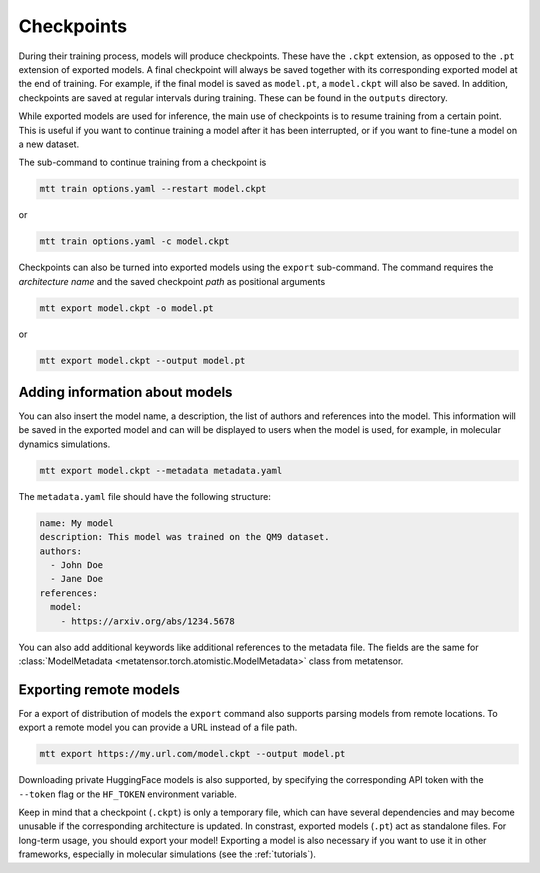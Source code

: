 .. _checkpoints:

Checkpoints
###########

During their training process, models will produce checkpoints. These have the ``.ckpt``
extension, as opposed to the ``.pt`` extension of exported models. A final checkpoint
will always be saved together with its corresponding exported model at the end of
training. For example, if the final model is saved as ``model.pt``, a ``model.ckpt``
will also be saved. In addition, checkpoints are saved at regular intervals during
training. These can be found in the ``outputs`` directory.

While exported models are used for inference, the main use of checkpoints is to resume
training from a certain point. This is useful if you want to continue training a model
after it has been interrupted, or if you want to fine-tune a model on a new dataset.

The sub-command to continue training from a checkpoint is

.. code-block:: bash

    mtt train options.yaml --restart model.ckpt

or

.. code-block:: bash

    mtt train options.yaml -c model.ckpt

Checkpoints can also be turned into exported models using the ``export`` sub-command.
The command requires the *architecture name* and the saved checkpoint *path* as
positional arguments

.. code-block:: bash

    mtt export model.ckpt -o model.pt

or

.. code-block:: bash

    mtt export model.ckpt --output model.pt

Adding information about models
-------------------------------

You can also insert the model name, a description, the list of authors and references
into the model. This information will be saved in the exported model and can will be
displayed to users when the model is used, for example, in molecular dynamics
simulations.

.. code-block:: bash

    mtt export model.ckpt --metadata metadata.yaml

The ``metadata.yaml`` file should have the following structure:

.. code-block:: yaml

    name: My model
    description: This model was trained on the QM9 dataset.
    authors:
      - John Doe
      - Jane Doe
    references:
      model:
        - https://arxiv.org/abs/1234.5678

You can also add additional keywords like additional references to the metadata file.
The fields are the same for :class:`ModelMetadata
<metatensor.torch.atomistic.ModelMetadata>` class from metatensor.

Exporting remote models
-----------------------

For a export of distribution of models the ``export`` command also supports parsing
models from remote locations. To export a remote model you can provide a URL instead of
a file path.

.. code-block:: bash

    mtt export https://my.url.com/model.ckpt --output model.pt

Downloading private HuggingFace models is also supported, by specifying the
corresponding API token with the ``--token`` flag or the ``HF_TOKEN`` environment
variable.

Keep in mind that a checkpoint (``.ckpt``) is only a temporary file, which can have
several dependencies and may become unusable if the corresponding architecture is
updated. In constrast, exported models (``.pt``) act as standalone files. For long-term
usage, you should export your model! Exporting a model is also necessary if you want to
use it in other frameworks, especially in molecular simulations (see the
:ref:`tutorials`).
